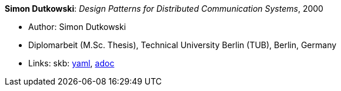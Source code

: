 //
// This file was generated by SKB-Dashboard, task 'lib-yaml2src'
// - on Wednesday November  7 at 00:23:13
// - skb-dashboard: https://www.github.com/vdmeer/skb-dashboard
//

*Simon Dutkowski*: _Design Patterns for Distributed Communication Systems_, 2000

* Author: Simon Dutkowski
* Diplomarbeit (M.Sc. Thesis), Technical University Berlin (TUB), Berlin, Germany
* Links:
      skb:
        https://github.com/vdmeer/skb/tree/master/data/library/thesis/master/2000/dutkowski-simon-2000.yaml[yaml],
        https://github.com/vdmeer/skb/tree/master/data/library/thesis/master/2000/dutkowski-simon-2000.adoc[adoc]

